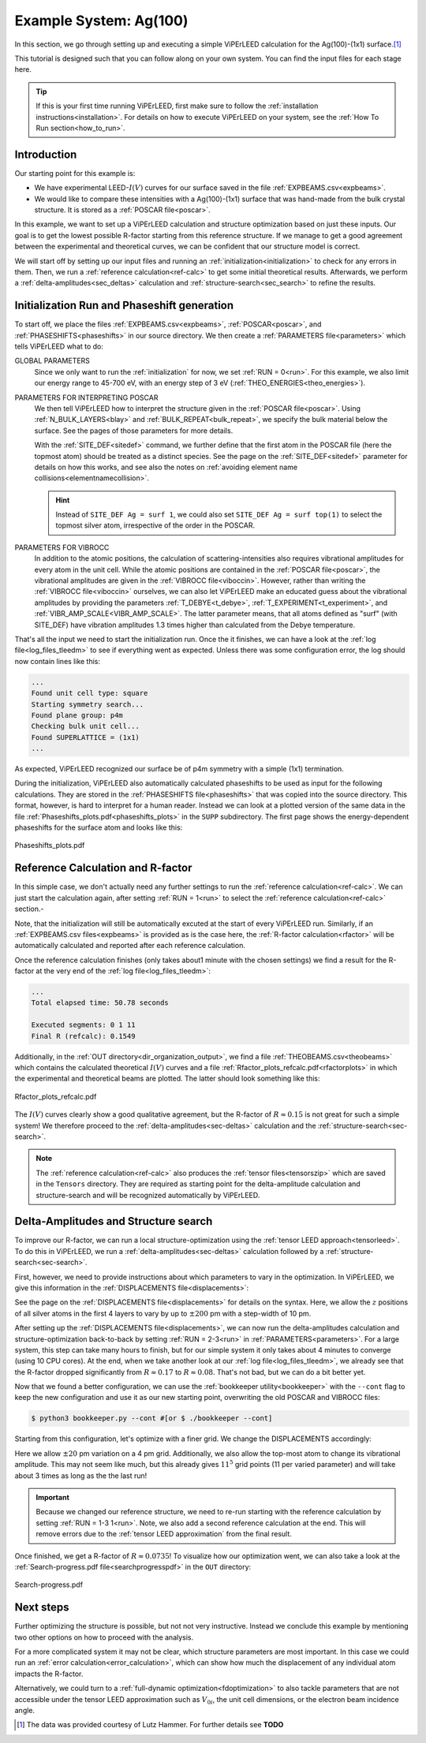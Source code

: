 .. _example_ag_100:

=======================
Example System: Ag(100)
=======================

In this section, we go through setting up and executing a simple ViPErLEED calculation for the Ag(100)-(1x1) surface.\ [#]_

This tutorial is designed such that you can follow along on your own system.
You can find the input files for each stage here.

.. tip:: 
   If this is your first time running ViPErLEED, first make sure to follow the :ref:`installation instructions<installation>`.
   For details on how to execute ViPErLEED on your system, see the :ref:`How To Run section<how_to_run>`.


Introduction
============

Our starting point for this example is:

-  We have experimental LEED-:math:`I(V)` curves for our surface saved in the file :ref:`EXPBEAMS.csv<expbeams>`.
-  We would like to compare these intensities with a Ag(100)-(1x1) surface that was hand-made from the bulk crystal structure. It is stored as a :ref:`POSCAR file<poscar>`.

In this example, we want to set up a ViPErLEED calculation and structure optimization based on just these inputs.
Our goal is to get the lowest possible R-factor starting from this reference structure.
If we manage to get a good agreement between the experimental and theoretical curves, we can be confident that our structure model is correct.

We will start off by setting up our input files and running an :ref:`initialization<initialization>` to check for any errors in them.
Then, we run a :ref:`reference calculation<ref-calc>` to get some initial theoretical results.
Afterwards, we perform a :ref:`delta-amplitudes<sec_deltas>` calculation and :ref:`structure-search<sec_search>` to refine the results.

Initialization Run and Phaseshift generation
============================================

To start off, we place the files :ref:`EXPBEAMS.csv<expbeams>`, :ref:`POSCAR<poscar>`, and :ref:`PHASESHIFTS<phaseshifts>` in our source directory.
We then create a :ref:`PARAMETERS file<parameters>` which tells ViPErLEED what to do:

.. literalinclude :: /_static/example_systems/Ag(100)/PARAMETERS
   :language: console
   :caption: PARAMETERS

GLOBAL PARAMETERS
   Since we only want to run the :ref:`initialization` for now, we set :ref:`RUN = 0<run>`.
   For this example, we also limit our energy range to 45-700 eV, with an energy step of 3 eV (:ref:`THEO_ENERGIES<theo_energies>`).

PARAMETERS FOR INTERPRETING POSCAR
   We then tell ViPErLEED how to interpret the structure given in the :ref:`POSCAR file<poscar>`.
   Using :ref:`N_BULK_LAYERS<blay>` and :ref:`BULK_REPEAT<bulk_repeat>`, we specify the bulk material below the surface.
   See the pages of those parameters for more details.

   With the :ref:`SITE_DEF<sitedef>` command, we further define that the first atom in the POSCAR file (here the topmost atom) should be treated as a distinct species.
   See the page on the :ref:`SITE_DEF<sitedef>` parameter for details on how this works, and see also the notes on :ref:`avoiding element name collisions<elementnamecollision>`.

   .. hint:: Instead of ``SITE_DEF Ag = surf 1``, we could also set ``SITE_DEF Ag = surf top(1)`` to select the topmost silver atom, irrespective of the order in the POSCAR.

PARAMETERS FOR VIBROCC
   In addition to the atomic positions, the calculation of scattering-intensities also requires vibrational amplitudes for every atom in the unit cell.
   While the atomic positions are contained in the :ref:`POSCAR file<poscar>`, the vibrational amplitudes are given in the :ref:`VIBROCC file<viboccin>`.
   However, rather than writing the :ref:`VIBROCC file<viboccin>` ourselves, we can also let ViPErLEED make an educated guess about the vibrational amplitudes by providing the parameters :ref:`T_DEBYE<t_debye>`, :ref:`T_EXPERIMENT<t_experiment>`, and :ref:`VIBR_AMP_SCALE<VIBR_AMP_SCALE>`.
   The latter parameter means, that all atoms defined as "surf" (with SITE_DEF) have vibration amplitudes 1.3 times higher than calculated from the Debye temperature.


That's all the input we need to start the initialization run.
Once the it finishes, we can have a look at the :ref:`log file<log_files_tleedm>` to see if everything went as expected.
Unless there was some configuration error, the log should now contain lines like this:

.. code-block:: console

   ...
   Found unit cell type: square
   Starting symmetry search...
   Found plane group: p4m
   Checking bulk unit cell...
   Found SUPERLATTICE = (1x1)
   ...

As expected, ViPErLEED recognized our surface be of p4m symmetry with a simple (1x1) termination.

During the initialization, ViPErLEED also automatically calculated phaseshifts to be used as input for the following calculations.
They are stored in the :ref:`PHASESHIFTS file<phaseshifts>` that was copied into the source directory.
This format, however, is hard to interpret for a human reader.
Instead we can look at a plotted version of the same data in the file :ref:`Phaseshifts_plots.pdf<phaseshifts_plots>` in the ``SUPP`` subdirectory.
The first page shows the energy-dependent phaseshifts for the surface atom and looks like this:

.. figure:: /_static/example_systems/Ag(100)/refalc_result_plot.png
   :width: 450px
   :align: center

   Phaseshifts_plots.pdf

Reference Calculation and R-factor
==================================

In this simple case, we don't actually need any further settings to run the :ref:`reference calculation<ref-calc>`. We can just start the calculation again, after setting :ref:`RUN = 1<run>` to select the :ref:`reference calculation<ref-calc>` section.-

Note, that the initialization will still be automatically excuted at the start of every ViPErLEED run.
Similarly, if an :ref:`EXPBEAMS.csv files<expbeams>` is provided as is the case here, the :ref:`R-factor calculation<rfactor>` will be automatically calculated and reported after each reference calculation.

Once the reference calculation finishes (only takes about1 minute with the chosen settings) we find a result for the R-factor at the very end of the :ref:`log file<log_files_tleedm>`:

.. code-block:: console

   ...
   Total elapsed time: 50.78 seconds

   Executed segments: 0 1 11
   Final R (refcalc): 0.1549

Additionally, in the :ref:`OUT directory<dir_organization_output>`, we find a file :ref:`THEOBEAMS.csv<theobeams>` which contains the calculated theoretical :math:`I(V)` curves and a file :ref:`Rfactor_plots_refcalc.pdf<rfactorplots>` in which the experimental and theoretical beams are plotted.
The latter should look something like this:

.. figure:: /_static/example_systems/Ag(100)/refalc_result_plot.png
   :width: 450px
   :align: center

   Rfactor_plots_refcalc.pdf


The :math:`I(V)` curves clearly show a good qualitative agreement, but the R-factor of :math:`R \approx 0.15` is not great for such a simple system!
We therefore proceed to the :ref:`delta-amplitudes<sec-deltas>` calculation and the :ref:`structure-search<sec-search>`.

.. note:: 
   The :ref:`reference calculation<ref-calc>` also produces the :ref:`tensor files<tensorszip>` which are saved in the ``Tensors`` directory.
   They are required as starting point for the delta-amplitude calculation and structure-search and will be recognized automatically by ViPErLEED.

Delta-Amplitudes and Structure search
=====================================

To improve our R-factor, we can run a local structure-optimization using the :ref:`tensor LEED approach<tensorleed>`.
To do this in ViPErLEED, we run a :ref:`delta-amplitudes<sec-deltas>` calculation followed by a :ref:`structure-search<sec-search>`.

First, however, we need to provide instructions about which parameters to vary in the optimization.
In ViPErLEED, we give this information in the :ref:`DISPLACEMENTS file<displacements>`:

.. literalinclude :: /_static/example_systems/Ag(100)/DISPLACEMENTS
   :language: console
   :caption: DISPLACEMENTS

See the page on the :ref:`DISPLACEMENTS file<displacements>` for details on the syntax.
Here, we allow the :math:`z` positions of all silver atoms in the first 4 layers to vary by up to :math:`\pm 200` pm with a step-width of 10 pm.


After setting up the :ref:`DISPLACEMENTS file<displacements>`, we can now run the delta-amplitudes calculation and structure-optimization back-to-back by setting :ref:`RUN = 2-3<run>` in :ref:`PARAMETERS<parameters>`.
For a large system, this step can take many hours to finish, but for our simple system it only takes about 4 minutes to converge (using 10 CPU cores).
At the end, when we take another look at our :ref:`log file<log_files_tleedm>`, we already see that the R-factor dropped significantly from :math:`R \approx 0.17` to :math:`R \approx 0.08`.
That's not bad, but we can do a bit better yet.

Now that we found a better configuration, we can use the :ref:`bookkeeper utility<bookkeeper>` with the ``--cont`` flag to keep the new configuration and use it as our new starting point, overwriting the old POSCAR and VIBROCC files:

.. code-block:: console

   $ python3 bookkeeper.py --cont #[or $ ./bookkeeper --cont]

Starting from this configuration, let's optimize with a finer grid.
We change the DISPLACEMENTS accordingly:

.. literalinclude :: /_static/example_systems/Ag(100)/DISPLACEMENTS_fine
   :language: console
   :caption: DISPLACEMENTS with a finer grid

Here we allow :math:`\pm 20` pm variation on a 4 pm grid.
Additionally, we also allow the top-most atom to change its vibrational amplitude.
This may not seem like much, but this already gives :math:`11^5` grid points (11 per varied parameter) and will take about 3 times as long as the the last run!

.. important::
   Because we changed our reference structure, we need to re-run starting with the reference calculation by setting :ref:`RUN = 1-3 1<run>`.
   Note, we also add a second reference calculation at the end.
   This will remove errors due to the :ref:`tensor LEED approximation` from the final result.

Once finished, we get a R-factor of :math:`R \approx 0.0735`!
To visualize how our optimization went, we can also take a look at the  :ref:`Search-progress.pdf file<searchprogresspdf>` in the ``OUT`` directory:

.. figure:: /_static/example_systems/Ag(100)/search_convergence_plot.png
   :width: 450px
   :align: center

   Search-progress.pdf

Next steps
==========

Further optimizing the structure is possible, but not not very instructive.
Instead we conclude this example by mentioning two other options on how to proceed with the analysis.

For a more complicated system it may not be clear, which structure parameters are most important.
In this case we could run an :ref:`error calculation<error_calculation>`, which can show how much the displacement of any individual atom impacts the R-factor.

Alternatively, we could turn to a :ref:`full-dynamic optimization<fdoptimization>` to also tackle parameters that are not accessible under the tensor LEED approximation such as :math:`V_{0i}`, the unit cell dimensions, or the electron beam incidence angle.


.. [#] The data was provided courtesy of Lutz Hammer. For further details see  **TODO**